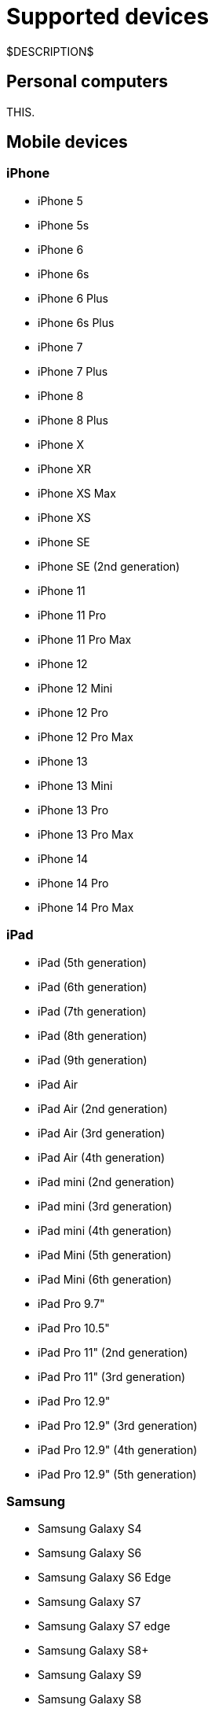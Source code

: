 = Supported devices
:navtitle: Devices

$DESCRIPTION$

== Personal computers

THIS.

== Mobile devices

=== iPhone

* iPhone 5
* iPhone 5s
* iPhone 6
* iPhone 6s
* iPhone 6 Plus
* iPhone 6s Plus
* iPhone 7
* iPhone 7 Plus
* iPhone 8
* iPhone 8 Plus
* iPhone X
* iPhone XR
* iPhone XS Max
* iPhone XS
* iPhone SE
* iPhone SE (2nd generation)
* iPhone 11
* iPhone 11 Pro
* iPhone 11 Pro Max
* iPhone 12
* iPhone 12 Mini
* iPhone 12 Pro
* iPhone 12 Pro Max
* iPhone 13
* iPhone 13 Mini
* iPhone 13 Pro
* iPhone 13 Pro Max
* iPhone 14
* iPhone 14 Pro
* iPhone 14 Pro Max

=== iPad

* iPad (5th generation)
* iPad (6th generation)
* iPad (7th generation)
* iPad (8th generation)
* iPad (9th generation)
* iPad Air
* iPad Air (2nd generation)
* iPad Air (3rd generation)
* iPad Air (4th generation)
* iPad mini (2nd generation)
* iPad mini (3rd generation)
* iPad mini (4th generation)
* iPad Mini (5th generation)
* iPad Mini (6th generation)
* iPad Pro 9.7"
* iPad Pro 10.5"
* iPad Pro 11" (2nd generation)
* iPad Pro 11" (3rd generation)
* iPad Pro 12.9"
* iPad Pro 12.9" (3rd generation)
* iPad Pro 12.9" (4th generation)
* iPad Pro 12.9" (5th generation)

=== Samsung

* Samsung Galaxy S4
* Samsung Galaxy S6
* Samsung Galaxy S6 Edge
* Samsung Galaxy S7
* Samsung Galaxy S7 edge
* Samsung Galaxy S8+
* Samsung Galaxy S9
* Samsung Galaxy S8
* Samsung Galaxy S9+
* Samsung Galaxy S10
* Samsung Galaxy S10 5G
* Samsung Galaxy S10e
* Samsung Galaxy S10+
* Samsung Galaxy S20
* Samsung Galaxy S20 5G
* Samsung Galaxy S20+ 5G
* Samsung Galaxy S20 FE 5G
* Samsung Galaxy S20 Ultra 5G
* Samsung Galaxy S21 5G
* Samsung Galaxy S21 Ultra 5G
* Samsung Galaxy S21 FE
* Samsung Galaxy S21+ 5G
* Samsung Galaxy S22
* Samsung Galaxy A5 (2017)
* Samsung Galaxy A6s
* Samsung Galaxy A6+
* Samsung Galaxy A7 (2017)
* Samsung Galaxy A7 (2018)
* Samsung Galaxy A8 (2018)
* Samsung Galaxy A9 (2018)
* Samsung Galaxy A10e
* Samsung Galaxy A10
* Samsung Galaxy A10s
* Samsung Galaxy A20
* Samsung Galaxy A20s
* Samsung Galaxy A21s
* Samsung Galaxy A30
* Samsung Galaxy A31
* Samsung Galaxy A32 5G
* Samsung Galaxy A50
* Samsung Galaxy A50s
* Samsung Galaxy A51
* Samsung Galaxy A52 5G
* Samsung Galaxy A70
* Samsung Galaxy A71
* Samsung Galaxy A72
* Samsung Galaxy A90 5G
* Samsung Galaxy J2 (2016)
* Samsung Galaxy J2 Core
* Samsung Galaxy J2 Prime
* Samsung Galaxy J3 (2016)
* Samsung Galaxy J3 (2017)
* Samsung Galaxy J4
* Samsung Galaxy J5
* Samsung Galaxy J5 Prime
* Samsung Galaxy J6
* Samsung Galaxy J6+
* Samsung Galaxy J7
* Samsung Galaxy J7 Prime
* Samsung Galaxy J7 Max
* Samsung Galaxy J7 Neo
* Samsung Galaxy Note 2
* Samsung Galaxy Note 3
* Samsung Galaxy Note 4
* Samsung Galaxy Note 5
* Samsung Galaxy Note 8
* Samsung Galaxy Note 9
* Samsung Galaxy Note 10
* Samsung Galaxy Note 10+
* Samsung Galaxy Note 20
* Samsung Galaxy Note 20 5G
* Samsung Galaxy Note 20 Ultra 5G
* Samsung Galaxy On7 (2016)
* Samsung Galaxy On Nxt
* Samsung Galaxy Tab A (2018, 10.5)
* Samsung Galaxy Tab A6
* Samsung Galaxy Tab A7
* Samsung Galaxy Tab А8 10.5" Wi-Fi (2021)
* Samsung Galaxy Tab A Kids Edition
* Samsung Galaxy Tab E 8.0
* Samsung Galaxy Tab S3
* Samsung Galaxy Tab S4
* Samsung Galaxy Tab S5e
* Samsung Galaxy Tab S6
* Samsung Galaxy Tab S6 Lite
* Samsung Galaxy Tab S7
* Samsung Galaxy Tab S7 FE

=== Xiaomi

* Xiaomi Redmi Note 7
* Xiaomi Redmi Note 8
* Xiaomi Redmi Note 8 Pro
* Xiaomi Redmi Note 9
* Xiaomi Redmi Note 9 Pro

=== Huawei

* HUAWEI Mate 20 lite
* HUAWEI Mate SE
* HUAWEI P20 Pro
* HUAWEI P20 Lite
* HUAWEI P30
* HUAWEI P30 lite

=== OnePlus

* OnePlus 3
* OnePlus 5T
* OnePlus 6
* OnePlus 6T
* OnePlus 7 Pro
* OnePlus 7T
* OnePlus 7T Pro
* OnePlus 8
* OnePlus 8 Pro
* OnePlus 9 5G
* OnePlus 9 Pro 5G
* OnePlus Nord N100

=== Google

* Google Pixel
* Google Pixel C
* Google Pixel 2 XL
* Google Pixel 3
* Google Pixel 3 XL
* Google Pixel 3a
* Google Pixel 3a XL
* Google Pixel 4 XL
